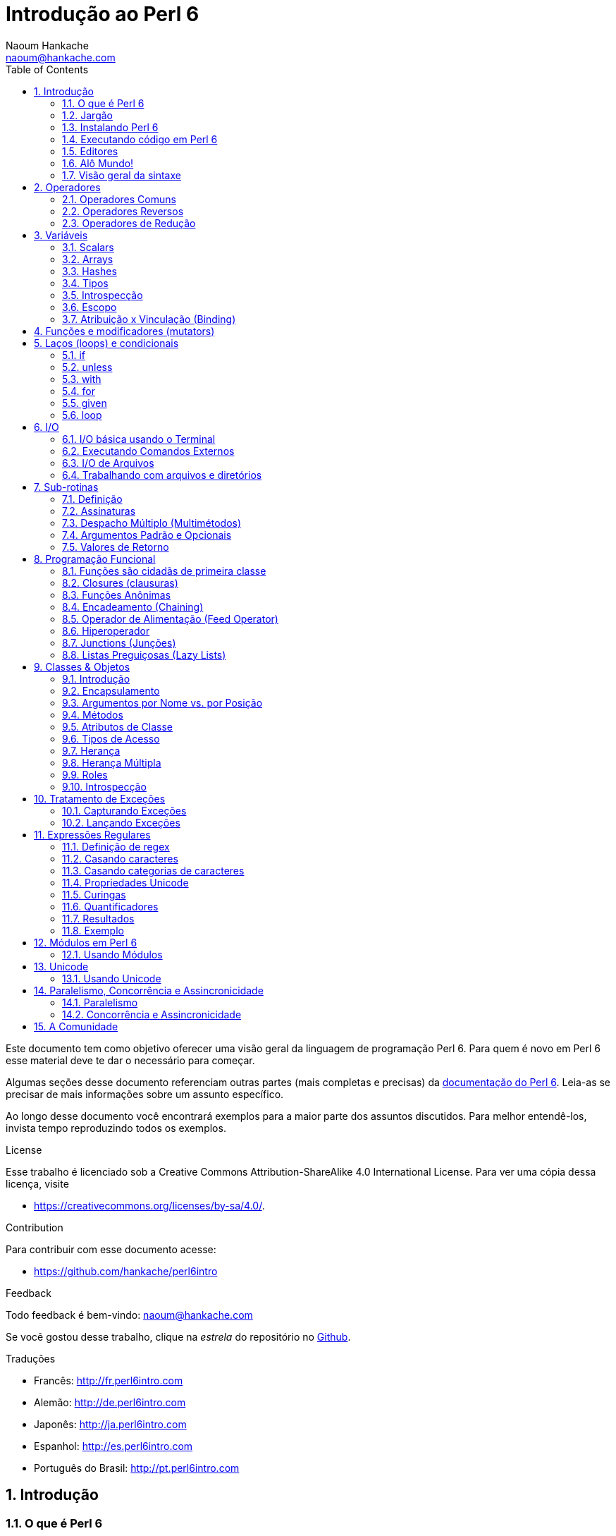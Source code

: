 = Introdução ao Perl 6
:description: Uma introdução geral ao Perl 6
:Author: Naoum Hankache
:keywords: perl6, perl 6, introdução, perl6intro, introdução ao perl 6, tutorial perl 6, perl 6 intro
:Email: naoum@hankache.com
:Revision: 1.0
:icons: font
:source-highlighter: pygments
//:pygments-style: manni
:source-language: perl6
:pygments-linenums-mode: table
:toc: left
:doctype: book
:lang: pt

Este documento tem como objetivo oferecer uma visão geral da linguagem de programação Perl 6.
Para quem é novo em Perl 6 esse material deve te dar o necessário para começar.

Algumas seções desse documento referenciam outras partes (mais completas e precisas) da http://docs.perl6.org[documentação do Perl 6].
Leia-as se precisar de mais informações sobre um assunto específico.

Ao longo desse documento você encontrará exemplos para a maior parte dos assuntos discutidos.
Para melhor entendê-los, invista tempo reproduzindo todos os exemplos.

.License
Esse trabalho é licenciado sob a Creative Commons Attribution-ShareAlike 4.0 International License.
Para ver uma cópia dessa licença, visite

* https://creativecommons.org/licenses/by-sa/4.0/.

.Contribution
Para contribuir com esse documento acesse:

* https://github.com/hankache/perl6intro

.Feedback
Todo feedback é bem-vindo:
naoum@hankache.com

Se você gostou desse trabalho, clique na _estrela_ do repositório no link:https://github.com/hankache/perl6intro[Github].

.Traduções
* Francês: http://fr.perl6intro.com
* Alemão: http://de.perl6intro.com
* Japonês: http://ja.perl6intro.com
* Espanhol: http://es.perl6intro.com
* Português do Brasil: http://pt.perl6intro.com

:sectnums:
== Introdução
=== O que é Perl 6
Perl 6 é uma linguagem de alto nível, uso geral e com tipagem gradual.
Perl 6 é multi paradigma. Ela suporta programação Procedural, Orientada a Objetos e Funcional.

.Lema do Perl 6:
* TMTOWTDI (Pronuncia-se Tim Toady): Existe mais de uma maneira de se fazer as coisas (there is more than one way to do it).
* Coisas fáceis devem continuar fáceis, coisas difíceis deveriam se tornar mais fáceis, e coisas impossíveis deveriam ser só mais difíceis.

=== Jargão
* *Perl 6*: É a especificação da linguagem com uma suite de testes.
Implementações que passem na suite de testes da especificação são consideradas Perl 6.
* *Rakudo*: É um compilador para Perl 6.
* *Rakudobrew*: É um gerenciador de instalações para o Rakudo.
* *Panda*: É um instalador de módulos do Perl 6.
* *Rakudo Star*: É um pacote que inclui Rakudo, Panda, uma coleção de módulos Perl 6, e documentação.

=== Instalando Perl 6
.Linux
. Instale o Rakudobrew: https://github.com/tadzik/rakudobrew

. Instale o Rakudo: Digite o seguinte comando no terminal `rakudobrew build moar`

. Instale o Panda: Digite o seguinte comando no terminal `rakudobrew build panda`

.OSX
Quatro opções estão disponíveis:

* Siga os mesmos passos listados para instalar no Linux
* Instale com o homebrew: `brew install rakudo-star`
* Instale com o MacPorts: `sudo port install rakudo`
* Baixe o instalador (arquivo com extensão .dmg) mais recente em http://rakudo.org/downloads/star/

.Windows
. Baixe a última versão do instalador (arquivo com extensão .msi) em http://rakudo.org/downloads/star/ +
Se o seu sistema for 32 bits, baixe o arquivo x86; se for 64 bits, baixe o arquivo x86_64.
. Após a instalação, certifique-se que `C:\rakudo\bin` está na sua variável PATH

.Docker
. Pegue a imagem oficial do Docker `docker pull rakudo-star`
. Depois execute o container com a imagem `docker run -it rakudo-star`

=== Executando código em Perl 6

Executar código Perl 6 pode ser feito usando a REPL (Read-Eval-Print Loop).
Para isso, abra um terminal, digite `perl6` na janela do terminal
e aperte [Enter]. Isso vai fazer com que um prompt de `>` apareça.
Em seguida, digite uma linha de código e aperte [Enter]. A REPL vai
exibir o valor daquela linha. Você pode então digitar outra linha,
ou digitar `exit` e aperte [Enter] para sair da REPL.

Como alternativa, escreva seu código em um arquivo, salve e execute-o.
É recomendado que programas em Perl 6 sejam gravados em arquivos com
a extensão `.pl6`. Execute o arquivo digitando `perl6 nomedoarquivo.pl6`
na janela do terminal e apertando [Enter]. Ao contrário da REPL, isso
não vai automaticamente imprimir o resultado de cada linha: o código
precisa ter um comando `say` para imprimir coisas.

A REPL é usada principalmente para experimentar algum código específico,
normalmente uma única linha. Para programas com mais de uma linha é
recomendado escrever em um arquivo e executá-lo.

Linhas individuais também podem ser executadas de modo não interativo
na linha de comando digitando `perl6 -e 'seu código aqui'` e apertando
[Enter].

[TIP]
--
O pacote Rakudo Star inclui um editor de linhas que ajuda a obter o máximo da REPL.

Se você instalou apenas o Rakudo em vez do Rakudo Star você provavelmente não
tem os recursos de edição de linhas ativado (como usar as setas para cima e
para baixo para ver o histórico, esquerda e direita para editar a linha, e
auto completar com a tecla TAB).
Considere executar o seguinte comando e estará tudo pronto:

* `panda install Linenoise` deve funcionar em Windows, Linux e OSX

* `panda install Readline` se estiver no Linux e preferir a biblioteca _Readline_
--

=== Editores
Como vamos passar um bom tempo escrevendo e gravando programas Perl 6 em
arquivos, é bom termos um editor de textos decente que reconheça a sintaxe
do Perl 6.

Eu particularmente uso e recomendo o https://atom.io/[Atom]. É um editor de
textos moderno e já vem com reconhecimento de sintaxe em Perl 6.
https://atom.io/packages/language-perl6fe[Perl6-fe] é um reconhecedor de
sintaxe alternativo para o Atom, derivado do pacote original mas com muitas
correções e adições.

Outras pessoas na comunidade também usam http://www.vim.org/[Vim],
https://www.gnu.org/software/emacs/[Emacs] ou http://padre.perlide.org/[Padre].

Versões recentes do Vim já vem com reconhecimento de sintaxe. Emacs e Padre
precisam da instalação de pacotes adicionais.


=== Alô Mundo!
Vamos começar com o ritual `alô mundo`.

[source,perl6]
say 'hello world';

isso também pode ser escrito como:

[source,perl6]
'hello world'.say;

=== Visão geral da sintaxe
Perl 6 tem *forma livre*: Você tem liberdade (na maioria dos casos) para usar
qualquer quantidade de espaços em branco.

*Declarações* são normalmente uma linha lógica de código, e terminam com
um ponto-e-vírgula:
`say "Hello" if True;`

*Expressões* são um tipo especial de declaração que retorna um valor:
`1+2` retorna `3`

Expressões são feitas por *Termos* e *Operadores*.

*Termos* são:

* *Variáveis*: Um valor que pode ser manipulado e modificado.

* *Literais*: Um valor constante como um número ou string (sequência de caracteres).

*Operadores* são classificados em tipos:

|===

| *Tipo* | *Explicação* | *Exemplo*

| Prefixo (Prefix) | Antes do termo. | `++1`

| Infixo (Infix) | Entre termos | `1+2`

| Sufixo (Postfix) | Após o termo | `1++`

| Circunfixos (Circumfix) | Em torno do termo | `(1)`

| Pós circunfixos (Postcircumfix) | Após um termo, em torno de outro | `Array[1]`

|===

==== Identificadores
Identificadores são os nomes dados aos termos quando você os define.

.Regras:
* Precisam começar com um caractere do alfabeto ou um underscore (sublinhado).

* Precisam conter dígitos (exceto o primeiro caractere).

* Podem conter hífens ou apóstrofes (exceto os primeiros e últimos caracteres),
contanto que haja um caractere alfabético à direita de cada hífen ou apóstrofe.

|===

| *Válido* | *Inválido*

| `var1` | `1var`

| `var-um` | `var-1`

| `var'um` | `var'1`

| `var1_` | `var1'`

| `_var` | `-var`

|===

.Convenções para nomes:
* Camel case: `variableNo1`

* Kebab case: `variable-no1`

* Snake case: `variable_no1`

Você está livre para nomear seus identificadores como quiser, mas é uma boa
prática adotar uma convenção de forma consistente.

Usar nomes significativos vai facilitar a sua vida (e a de outros) programando.

* `var1 = var2 * var3` é sintaticamente correto mas o propósito não é claro.
* `salario-mensal = taxa-diaria * dias-uteis` seria uma forma melhor de
nomear suas variáveis.

==== Comentários
Um comentário é um pedaço de texto ignorado pelo compilador e usado como
uma nota.

Comentários são divididos em 3 tipos:

* Linha única:
+
[source,perl6]
# Isso é uma linha de comentário

* Embutido:
+
[source,perl6]
say #`(Isso é um comentário embutido) "Alô Mundo."

* Multi linhas:
+
[source,perl6]
-----------------------------
=begin comment
Esse é um comentário de várias linhas.
Comentário 1
Comentário 2
=end comment
-----------------------------

==== Aspas (Quotes)
Strings precisam ser delimitadas por aspas duplas ou aspas simples.

Sempre use aspas duplas:

* se sua string contém uma apóstrofe (aspas simples).

* se sua string contém uma variável que precisa ser interpolada.

[source,perl6]
-----------------------------------
say 'Alô Mundo';   # Alô Mundo
say "Alô Mundo";   # Alô Mundo
say "Gota d'água"; # Gota d'água
my $name = 'Maria Silva';
say 'Alô $name';   # Alô $name
say "Alô $name";   # Alô Maria Silva
-----------------------------------

== Operadores

=== Operadores Comuns
A tabela abaixo lista os operadores mais usados.
[cols="^.^5m,^.^5m,.^20,.^20m,.^20m", options="header"]
|===

| Operador | Tipo | Descrição | Exemplo | Resultado

| + | Infix | Adição | 1 + 2 | 3

| - | Infix | Subtração | 3 - 1 | 2

| * | Infix | Multiplicação | 3 * 2 | 6

| ** | Infix | Potência | 3 ** 2 | 9

| / | Infix | Divisão | 3 / 2 | 1.5

| div | Infix | Divisão inteira (arredonda para baixo) | 3 div 2 | 1

| % | Infix | Módulo | 7 % 4 | 3

.2+| %% .2+| Infix .2+| Divisibilidade | 6 %% 4 | False

<| 6 %% 3 <| True

| gcd | Infix | Máximo denominador comum (mdc) | 6 gcd 9 | 3

| lcm | Infix | Menor múltiplo comum (mmc) | 6 lcm 9 | 18

| == | Infix | Igualdade numérica | 9 == 7  | False

| != | Infix | Diferente numérico | 9 != 7  | True

| < | Infix | Menor que | 9 < 7  | False

| > | Infix | Maior que | 9 > 7  | True

| \<= | Infix | Menor ou igual a | 7 \<= 7  | True

| >= | Infix | Maior ou igual a | 9 >= 7  | True

| eq | Infix | Igualdade de string | "João" eq "João"  | True

| ne | Infix | Diferença de string | "João" ne "Joana"  | True

| = | Infix | Atribuição | my $var = 7  | Atribui o valor `7` à variável `$var`

.2+| ~ .2+| Infix .2+| Concatenação de strings | 9 ~ 7 | 97

<m| "Oi " ~ "pessoal"  <| Oi pessoal

.2+| x .2+| Infix .2+| Replicação de strings | 13 x 3  | 131313

<| "Olá " x 3  <| Olá Olá Olá

.5+| ~~ .5+| Infix .5+| Smart match (equivalência inteligente) | 2 ~~ 2  | True

<| 2 ~~ Int <| True

<| "Perl 6" ~~ "Perl 6" <| True

<| "Perl 6" ~~ Str <| True

<| "iluminação" ~~ /ilumina/ <| ｢ilumina｣

.2+| ++ | Prefix | Incremento | my $var = 2; ++$var;  | Incrementa em 1 o valor da variável e retorna o resultado (no caso, `3`)

<m| Postfix <d| Incremento <m| my $var = 2; $var++;  <| Retorna a variável (no caso, `2`) e só então incrementa seu valor

.2+|\--| Prefix | Decremento | my $var = 2; --$var;  | Decrementa em 1 o valor da variável e retorna o resultado (no caso, `1`)

<m| Postfix <d| Decremento <m| my $var = 2; $var--;  <| Retorna a variável (no caso, `2`) e só então decrementa seu valor

.3+| + .3+| Prefix .3+| Força o operando para um valor numérico | +"3"  | 3

<| +True <| 1

<| +False <| 0

.3+| - .3+| Prefix .3+| Força o operando para um valor numérico e retorna sua negação | -"3"  | -3

<| -True <| -1

<| -False <| 0

.6+| ? .6+| Prefix .6+| Força o operando para um valor booleano | ?0 | False

<| ?9.8 <| True

<| ?"Hello" <| True

<| ?"" <| False

<| my $var; ?$var; <| False

<| my $var = 7; ?$var; <| True

| ! | Prefix | Força o operando para um valor booleano e retorna sua negação | !4 | False

| .. | Infix | Construtor de Sequências |  0..5  | Cria uma série de 0 a 5

| ..^ | Infix | Construtor de Sequências |  0..^5  | Cria uma série de 0 a 4

| ^.. | Infix | Construtor de Sequências |  0^..5  | Cria uma série de 1 a 5

| \^..^ | Infix | Construtor de Sequências |  0\^..^5  | Cria uma série de 1 a 4

| ^ | Prefix | Construtor de Sequências |  ^5  | Same as 0..^5 Cria uma série de 0 a 4

| ... | Infix | Construtor de Listas Preguiçosas (Lazy Lists) |  0...9999  | Retorna os elementos só quando pedido

.2+| {vbar} .2+| Prefix .2+| Achatamento (Flattening) | {vbar}(0..5)  | (0 1 2 3 4 5)

<| {vbar}(0\^..^5)  <| (1 2 3 4)

|===

=== Operadores Reversos

Adicionar um `R` antes de qualquer operador tem o efeito de inverter seus operandos.

[cols=".^m,.^m,.^m,.^m", options="header"]
|===
| Operação Normal | Resultado | Operador Reverso | Resultado

| 2 / 3 | 0.666667 | 2 R/ 3 | 1.5

| 2 - 1 | 1 | 2 R- 1 | -1

|===

=== Operadores de Redução

Operadores de redução trabalham com listas de valores.
Eles são formados colocando o operador entre colchetes `[]`

[cols=".^m,.^m,.^m,.^m", options="header"]
|===
| Operação Normal | Resultado | Operador de Redução | Resultado

| 1 + 2 + 3 + 4 + 5 | 15 | [+] 1,2,3,4,5 | 15

| 1 * 2 * 3 * 4 * 5 | 120 | [*] 1,2,3,4,5 | 120

|===

NOTE: Para a lista completa de operadores, incluindo sua precedência, visite https://docs.perl6.org/language/operators

== Variáveis
Variáveis em Perl 6 são classificadas em 3 categorias: Scalars (escalares), Arrays e Hashes.

Um *sigil* (símbolo) é um caractere usado como prefixo para categorizar variáveis.

* `$` é usado para scalars
* `@` é usado para arrays
* `%` é usado para hashes

=== Scalars
Um scalar guarda um valor ou uma referência.

[source,perl6]
----
#String
my $nome = 'Maria Silva';
say $nome;

#Número
my $idade = 99;
say $idade;
----

Um grupo específico de operações pode ser realizada em um scalar, dependendo
do valor que ele armazena.

[source,perl6]
.String
----
my $nome = 'Maria Silva';
say $nome.uc;
say $nome.chars;
say $nome.flip;
----

----
MARIA SILVA
11
avliS airaM
----

NOTE: Para a lista completa de métodos aplicáveis a Strings, veja https://docs.perl6.org/type/Str

[source,perl6]
.Inteiros
----
my $idade = 17;
say $idade.is-prime;
----

----
True
----

NOTE: Para a lista completa de métodos aplicáveis a Inteiros, visite https://docs.perl6.org/type/Int

[source,perl6]
.Números Racionais
----
my $idade = 2.3;
say $idade.numerator;
say $idade.denominator;
say $idade.nude;
----

----
23
10
(23 10)
----

NOTE: Para a lista completa de métodos aplicáveis a Números Racionais, visite http://doc.perl6.org/type/Rat

=== Arrays
Arrays são listas contendo vários valores.

[source,perl6]
----
my @animais = 'camelo','lhama','coruja';
say @animais;
----

Muitas operações podem ser feitas em arrays como mostrado no exemplo abaixo:

TIP: O til `~` é usado para concatenar strings.

[source,perl6]
.`Script`
----
my @animais = 'camelo','vicunha','lhama';
say "O zoológico contém " ~ @animals.elems ~ " animais";
say "Os animais são: " ~ @animais;
say "Vou adotar uma coruja para o zoo";
@animais.push("coruja");
say "Agora o zoo tem: " ~ @animals;
say "O primeiro animal adotado foi o " ~ @animais[0];
@animais.pop;
say "Infelizmente a coruja fugiu e ficamos com: " ~ @animais;
say "Vamos fechar o zoológico e manter apenas um animal";
say "Vamos soltar: " ~ @animais.splice(1,2) ~ " e ficar com o " ~ @animais;
----

.`Saída`
----
O zoológico contém 3 animais
Os animais são: camelo vicunha lhama
Vou adotar uma coruja para o zoo
Agora o zoo tem: camelo vicunha lhama coruja
O primeiro animal adotado foi o camelo
Infelizmente a coruja fugiu e ficamos com: camelo vicunha lhama
Vamos fechar o zoológico e manter apenas um animal
Vamos soltar: vicunha lhama e ficar com o camelo
----

.Explicação
`.elems` retorna o número de elementos em um array. +
`.push()` adiciona um elemento no final do array. +
Podemos acessar um elemento específico do array especificando sua posição, como `@animals[0]`. +
`.pop` remove o último elemento do array. +
`.splice(a,b)` remove os `b` elementos que estão a partir da posição `a`.

==== Arrays de tamanho fixo
Um array básico é declarado assim:
[source,perl6]
my @array;

O array básico pode ter qualquer tamanho e por isso é chamado de auto-extensível. +
Esses arrays aceitam qualquer quantidade de elementos sem restrição.

Por outro lado, também podemos criar arrays de tamanho fixo. +
Esses arrays não podem ser acessados em posições acima do seu tamanho predefinido.

Para declarar um array com tamanho fixo, especifique o número máximo de elementos entre chaves imediatamente após o nome:
[source,perl6]
my @array[3];

Esse array será capaz de armazenar no máximo 3 valores, com índice de 0 a 2.

[source,perl6]
----
my @array[3];
@array[0] = "primeiro valor";
@array[1] = "segundo valor";
@array[2] = "terceiro valor";
----

Você não conseguirá adicionar um quarto valor nesse array:
[source,perl6]
----
my @array[3];
@array[0] = "primeiro valor";
@array[1] = "segundo valor";
@array[2] = "terceiro valor";
@array[3] = "quarto valor";
----

----
Index 3 for dimension 1 out of range (must be 0..2)
----

==== Arrays multidimensionais
Os arrays que vimos até agora são unidimensionais. +
Felizmente, podemos definir arrays multidimensionais em Perl 6.

[source,perl6]
my @tbl[3;2];

Esse array é bidimensional.
A primeira dimensão pode ter até 3 valores e a segunda dimensão até 2 valores.

Pense nele como uma matriz 3x2

[source,perl6]
----
my @tbl[3;2];
@tbl[0;0] = 1;
@tbl[0;1] = "x";
@tbl[1;0] = 2;
@tbl[1;1] = "y";
@tbl[2;0] = 3;
@tbl[2;1] = "z";
say @tbl
----

----
[[1 x] [2 y] [3 z]]
----

.Representação visual do array:
----
[1 x]
[2 y]
[3 z]
----

NOTE: Para uma referência completa sobre Arrays, veja https://docs.perl6.org/type/Array

=== Hashes
[source,perl6]
.Um Hash é um conjunto de pares de Chave/Valor.
----
my %capitais = ('Inglaterra','Londres','Alemanha','Berlim');
say %capitais;
----

[source,perl6]
.Outra forma sucinta de popular um hash:
----
my %capitais = (Inglaterra => 'Londres', Alemanha => 'Berlim');
say %capitais;
----

Alguns métodos que podem ser chamados em hashes são:
[source,perl6]
.`Script`
----
my %capitais = (Inglaterra => 'Londres', Alemanha => 'Berlim');
%capitais.push: (França => 'Paris');
say %capitais.kv;
say %capitais.keys;
say %capitais.values;
say "A capital da França é: " ~ %capitais<França>;
----

.`Saída`
----
(França Paris Alemanha Berlim Inglaterra Londres)
(França Alemanha Inglaterra)
(Paris Berlim Londres)
A capital da França é: Paris
----

.Explicação
`.push: (chave => 'Valor')` adiciona um novo par chave/valor. +
`.kv` retorna uma lista contendo todas as chaves e valores. +
`.keys` retorna uma lista contendo todas as chaves. +
`.values` retorna uma lista contendo todos os valores. +
Podemos acessar um valor específico no hash especificando sua chave `%hash<chave>`

NOTE: Para uma referência completa sobre Hashes, veja https://docs.perl6.org/type/Hash

=== Tipos
Nos exemplos anteriores, nós não especificamos o tipo dos valores que as variáveis devem conter.

TIP: `.WHAT` retorna o tipo do valor contido em uma variável.

[source,perl6]
----
my $var = 'Texto';
say $var;
say $var.WHAT;

$var = 123;
say $var;
say $var.WHAT;
----

Como você pode ver no exemplo acima, o tipo do valor em `$var` foi primeiro (Str) e depois (Int).

Esse estilo de programação é chamado tipagem dinâmica. Dinâmico no sentido de que as variáveis podem conter valores de qualquer tipo.

Agora tente executar o seguinte exemplo: +
Note o `Int` antes do nome da variável.

[source,perl6]
----
my Int $var = 'Texto';
say $var;
say $var.WHAT;
----

Ele vai falhar e retornar a mensagem de erro: `Type check failed in assignment to $var; expected Int but got Str` (Verificação de tipo falhou em atribuição a $var; esperava Int mas recebeu Str)

O que aconteceu foi que especificamos que aquela variável deve ser do tipo (Int).
Quando tentamos atribuír uma (Str) nela, a operação falhou.

Esse estilo de programação é chamado tipagem estática. Estática no sentido de que o tipo das variáveis é definido antes das atribuições e não pode mudar.

Perl 6 é classificado como uma linguagem com *tipagem gradual*; ela permite tanto tipagem *estática* quanto *dinâmica*.

.Arrays e hashes também podem ser tipados estaticamente:
[source,perl6]
----
my Int @array = 1,2,3;
say @array;
say @array.WHAT;

my Str @multilingual = "Alô","Hello","Salut","Hallo","您好","안녕하세요","こんにちは";
say @multilingual;
say @multilingual.WHAT;

my Str %capitais = (Inglaterra => 'Londres', Alemanha => 'Berlim');
say %capitais;
say %capitais.WHAT;

my Int %código-geográfico = (Inglaterra => 44, Alemanha => 49);
say %código-geográfico;
say %código-geográfico.WHAT;
----

.A seguir uma lista dos tipos mais comuns:
Você provavelmente nunca usará os dois primeiros, mas eles foram listados para fins informacionais.

[cols="^.^1m,.^3m,.^2m,.^1m, options="header"]
|===

| *Tipo* | *Descrição* | *Exemplo* | *Resultado*

| Mu | A raiz da hierarquia de tipos em Perl 6 | |

| Any | classe base padrão para novas classes e para a maioria das classes predefinidas | |

| Cool | Valor que pode ser tratado como string ou número intercaladamente | my Cool $var = 31; say $var.flip; say $var * 2; | 13 62

| Str | String de caracteres | my Str $var = "NEON"; say $var.flip; | NOEN

| Int | Inteiro (precisão arbitrária) | 7 + 7 | 14

| Rat | Número racional (precisão limitada) | 0.1 + 0.2 | 0.3

| Bool | Booleano | !True | False

|===

=== Introspecção

Introspec'ão é o processo de obter informações sobre as propriedades de um objeto, como seu tipo. +
Em um dos exemplos acima usamos `.WHAT` para retornar o tipo de uma variável.

[source,perl6]
----
my Int $var;
say $var.WHAT;    # (Int)
my $var2;
say $var2.WHAT;   # (Any)
$var2 = 1;
say $var2.WHAT;   # (Int)
$var2 = "Alô";
say $var2.WHAT;   # (Str)
$var2 = True;
say $var2.WHAT;   # (Bool)
$var2 = Nil;
say $var2.WHAT;   # (Any)
----

O tipo de uma variável armazenando determinado valor é correlacionado ao valor em si. +
O tipo de uma variável vazia fortemente declarada é o tipo com que foi declarada. +
O tipo de uma variável vazia que não foi fortemente declarada é `(Any)` +
Para limpar o valor de uma variável, atribua `Nil` a ela.

=== Escopo
Antes de usar uma variável pela primeira vez, ela precisa ser declarada.

Há muitas formas de se declarar variáveis em Perl 6, e `my` é a que utilizamos até agora em todos os exemplos acima.

[source,perl6]
my $var=1;

O declarador `my` dá à variável um escopo *léxico*.
Em outras palavras, a variável só será acessível no mesmo bloco em que foi declarada.

Um bloco em Perl 6 é delimitado por `{ }`.
Se nenhum bloco é encontrado, a variável estará disponível em qualquer parte do programa Perl 6.

[source,perl6]
----
{
  my Str $var = 'Texto';
  say $var; # está acessível
}
say $var; # não está acessível, retorna erro
----

Como uma variável só pode ser acessada no bloco em que é definida, outra variável com o mesmo nome pode ser definida em outro bloco.

[source,perl6]
----
{
  my Str $var = 'Texto';
  say $var;
}
my Int $var = 123;
say $var;
----

=== Atribuição x Vinculação (Binding)
Vimos nos exemplos anteriores como *atribuir* valores a variáveis. +
*Atribuições* são feitas usando o operador `=`.
[source,perl6]
----
my Int $var = 123;
say $var;
----

Podemos mudar o valor atribuido a uma variável:

[source,perl6]
.Atribuição
----
my Int $var = 123;
say $var;
$var = 999;
say $var;
----

.`Saída`
----
123
999
----

Por outro lado, não podemos mudar valores *vinculados* a uma variável. +
*Vinculação* (ou "Binding") é feito usando o operador `:=`.

[source,perl6]
.Binding
----
my Int $var := 123;
say $var;
$var = 999;
say $var;
----

.`Saída`
----
123
Cannot assign to an immutable value
----

[source,perl6]
.Variáveis também podem ser vinculadas a outras variáveis:
----
my $a;
my $b;
$b := $a;
$a = 7;
say $b;
$b = 8;
say $a;
----

.`Saída`
----
7
8
----

Vinculação de variáveis, como você já percebeu, é bidirecional. +
`$a := $b` e `$b := $a` têm o mesmo afeito.

NOTE: Para mais informações sobre variáveis, veja https://docs.perl6.org/language/variables

== Funções e modificadores (mutators)

É importante diferenciar funções de modificadores. +
Funções não mudam o estado inicial do objeto onde foram chamadas. +
Já modificadores mudam o estado de um objeto ao serem invocados.

[source,perl6,linenums]
.`Script`
----
my @números = [7,2,4,9,11,3];

@números.push(99);
say @números;      #1

say @números.sort; #2
say @números;      #3

@números.=sort;
say @números;      #4
----

.`Saída`
----
[7 2 4 9 11 3 99] #1
(2 3 4 7 9 11 99) #2
[7 2 4 9 11 3 99] #3
[2 3 4 7 9 11 99] #4
----

.Explicação
`.push` é um mutator, ele modifica o estado do array (#1)

`.sort` é uma função, ela retorna uma lista ordenada mas não modifica o estado do array inicial:

* (#2) mostra que retornou um array ordenado.

* (#3) mostra que o array inicial não foi modificado.

Para forçar uma função a agir como um modificador, usamos `.=` em vez de `.` (#4) (Linha 9 do script)

== Laços (loops) e condicionais
Perl 6 possui uma série de construções para loops e condicionais.

=== if
O código é executado somente se a condição foi atingida, ou em outras palavras se a expressão retornar `True` (verdadeiro).

[source,perl6]
----
my $idade = 19;

if $idade > 18 {
  say 'Bem-vinda'
}
----

Em Perl 6 podemos inverter o código e a condição. +
Mesmo se o código e a condição estiverem invertidos, a condição é sempre avaliada antes.

[source,perl6]
----
my $idade = 19;

say 'Bem-vinda' if $idade > 18;
----

Se a condição não foi atingida, podemos especificar blocos com alternativas usando:

* `else`
* `elsif`

[source,perl6]
----
# experimente executar o mesmo código para diferentes valores da variável
my $número-de-assentos = 9;

if $número-de-assentos <= 5 {
  say 'Sou um sedã'
} elsif $número-de-assentos <= 7 {
  say 'Sou um carro de 7 lugares'
} else {
  say 'Sou uma van'
}
----

=== unless
A negação de um if pode ser escrita usando `unless`.

O código a seguir:

[source,perl6]
----
my $sapatos-limpos = False;

if not $sapatos-limpos {
  say 'Limpe seus sapatos'
}
----
pode ser escrito como:

[source,perl6]
----
my $sapatos-limpos = False;

unless $sapatos-limpos {
  say 'Limpe seus sapatos'
}
----

Negação em Perl 6 é feita usando `!` ou `not`.

`unless (condição)` é usado em vez de `if not (condição)`.

`unless` não pode ter bloco de `else`.

=== with

`with` funciona como um `if`, mas verifica se a variável está definida.

[source,perl6]
----
my Int $var=1;

with $var {
  say 'Alô'
}
----

Se você executar o código acima sem atribuir um valor para a variável, o bloco não será executado.
[source,perl6]
----
my Int $var;

with $var {
  say 'Alô'
}
----

`without` é a versão negada de `with`. É como a relação do `if` com o `unless`.

Se a primeira condição de um `with` não for atingida, uma alternativa pode ser especificada usando `orwith`. +
`with` e `orwith` podem ser comparadas a `if` e `elsif`.

=== for

O laço `for` itera sobre vários valores.

[source,perl6]
----
my @array = [1,2,3];

for @array -> $item {
  say $item * 100
}
----

Note que criamos uma variável de iteração `$item` para realizar a operação `*100` em cada item do array.

=== given

`given` é o equivalente em Perl 6 da função "switch" de outras linguagens.

[source,perl6]
----
my $var = 42;

given $var {
    when 0..50 { say 'Menor ou igual a 50'}
    when Int { say "é um Int" }
    when 42  { say 42 }
    default  { say "oi?" }
}
----

Ao casar com uma condição, ele para de testar as outras condições.

Como alternativa, usar `proceed` vai instruir o Perl 6 a continuar tentando casar com outras condições mesmo após a execução da condição atual.
[source,perl6]
----
my $var = 42;

given $var {
    when 0..50 { say 'Menor ou igual a 50';proceed}
    when Int { say "é um Int";proceed}
    when 42  { say 42 }
    default  { say "huh?" }
}
----

=== loop

`loop` é uma outra forma de fazer um laço do tipo `for`.

De fato, `loop` é como o `for` é escrito em linguagens da família do C.

Perl 6 pertence à família de linguagens como C.

[source,perl6]
----
loop (my $i = 0; $i < 5; $i++) {
  say "O valor atual é $i"
}
----

NOTE: Para mais informações sobre laços e condicionais, veja https://docs.perl6.org/language/control

== I/O
Em Perl 6, as duas interfaces mais comuns para _Entrada/Saída_ (_Input/Output_ ou simplesmente I/O) são o _Terminal_ e _Arquivos_.

=== I/O básica usando o Terminal

==== say
`say` escreve na saída padrão, adicionando uma quebra de linha no final. Em outras palavras, a saída do código:

[source,perl6]
----
say 'Olá Senhora.';
say 'Olá Senhor.';
----
será escrita em 2 linhas separadas.

==== print
`print` por outro lado é como o `say` mas não adiciona a quebra de linha.

Experimente trocar `say` por `print` no programa acima e compare os dois resultados.

==== get
`get` é usado para capturar a entrada do terminal.

[source,perl6]
----
my $nome;

say "Oi, qual o seu nome?";
$name = get;

say "Prezado(a) $name bem-vindo(a) ao Perl 6";
----

Quando o código acima for executado, o terminal vai ficar esperando para que você coloque seu nome e aperte a tecla [Enter].
Depois disso, ele vai te cumprimentar.

==== prompt
`prompt` é uma combinação de `print` e `get`.

O exemplo acima pode ser escrito assim:

[source,perl6]
----
my $name = prompt "Oi, qual o seu nome? ";

say "Prezado(a) $name bem-vindo(a) ao Perl 6";
----

=== Executando Comandos Externos
Duas sub-rotinas podem ser usadas para executar comandos externos:

* `run` Executa um comando externo sem envolver a shell

* `shell` Executa o comando pela shell do sistema. Depende, portanto, da plataforma e da shell utilizada.
Todos os metacaracteres da shell serão interpretados pela própria shell, incluindo pipes, redirecionamentos, substituições de variáveis de ambiente e assim por diante.

[source,perl6]
.Execute isso se estiver usando Linux ou OSX
----
my $name = 'Neo';
run 'echo', "olá $name";
shell "ls";
----

[source,perl6]
.Execute isso se estiver no Windows
----
shell "dir";
----
`echo` e `ls` são palavras chave comuns de shell em Linux. +
`echo` exibe texto no terminal (equivalente ao `print` no Perl 6) +
`ls` lista todos os arquivos e diretórios no diretório atual

`dir` é o equivalente a `ls` no Windows.


=== I/O de Arquivos
==== slurp
`slurp` é usado para ler dados de arquivos.

Crie um arquivo de texto com o seguinte conteúdo:

.resultados.txt
----
João 9
José 7
Joana 8
Maria 7
----
[source,perl6]
----
my $data = slurp "resultados.txt";
say $data;
----

==== spurt
`spurt` é usado para escrever dados em arquivos.

[source,perl6]
----
my $novos-dados = "Novos resultados:
Paulo 10
Paulinho 9
Paulão 11";

spurt "novosresultados.txt", $novos-dados;
----

Após executar o código acima, um arquivo chamado _novosresultados.txt_ será criado. Ele vai conter os novos resultados.

=== Trabalhando com arquivos e diretórios
Perl 6 pode listar o conteúdo de um diretório sem precisar executar comandos da shell (usando `ls`) como visto em um exemplo anterior.

[source,perl6]
----
say dir;              # Lista arquivos e diretórios no diretório atual
say dir "/Documents"; # Lista arquivos e diretórios no diretório especificado
----

Você também pode criar e apagar diretórios.

[source,perl6]
----
mkdir "novapasta";
rmdir "novapasta";
----

`mkdir` cria um novo diretório. +
`rmdir` remove um diretório vazio. Retorna erro se não estiver vazio.

Você também pode verificar se um determinado caminho existe, se é um arquivo ou um diretório:

No diretório onde você vai executar o script abaixo, crie um diretório vazio `pasta123` e um arquivo vazio `script123.pl6`

[source,perl6]
----
say "script123.pl6".IO.e;
say "folder123".IO.e;

say "script123.pl6".IO.d;
say "folder123".IO.d;

say "script123.pl6".IO.f;
say "folder123".IO.f;
----

`IO.e` verifica se o diretório/arquivo existe. +
`IO.f` verifica se o caminho é um arquivo. +
`IO.d` verifica se o caminho é um diretório.

WARNING: Usuários de Windows podem usar `/` ou `\\` para definir diretórios. +
`C:\\rakudo\\bin` +
`C:/rakudo/bin` +

NOTE: Para mais informação sobre I/O, veja https://docs.perl6.org/type/IO

== Sub-rotinas
=== Definição
*Sub-rotinas* (também chamadas de *subs* ou *funções*) são formas de agrupar um conjunto de funcionalidades. +

A definição de uma sub-rotina começa com a palavra-chave `sub`. Após sua definição, elas podem ser chamadas pelo nome. +
Veja o exemplo abaixo:

[source,perl6]
----
sub saudação-alienígena {
  say "Olá, terráqueos";
}

saudação-alienígena;
----

O exemplo anterior mostra uma sub-rotina que não recebe nenhum dado de entrada.

=== Assinaturas
Muitas sub-rotinas pedem alguma entrada para funcionar. Essa entrada é fornecida via *argumentos*.
O número e tipo de argumentos que essa sub-rotina aceita é chamada de *assinatura* da sub-rotina.

A sub-rotina abaixo aceita uma string como argumento.

[source,perl6]
----
sub diga-oi (Str $nome) {
    say "Oi " ~ $nome ~ "!!!!"
}
diga-oi "Paulo";
diga-oi "Paula";
----

=== Despacho Múltiplo (Multimétodos)
É possível definir várias sub-rotinas com o mesmo nome mas com assinaturas diferentes.
Quando a sub-rotina é chamada, o ambiente de execução vai decidir qual versão usar dependendo do número e do tipo dos argumentos fornecidos.
Esse tipo de subrotina é definido exatamente como uma sub normal, apenas trocando a palavra `sub` por `multi`.

[source,perl6]
----
multi cumprimento($nome) {
    say "Bom dia $nome";
}
multi cumprimento($nome, $título) {
    say "Bom dia $título $nome";
}

cumprimento "João";
cumprimento "Laura","Sra.";
----

=== Argumentos Padrão e Opcionais
Se uma sub-rotina é definida para aceitar um argumento, e fazemos a chamada sem fornecer o argumento, ela falha.

Como alternativa, o Perl 6 nos dá a possibilidade de definir sub-rotinas com:

* Argumentos opcionais
* Argumentos padrão

Argumentos opcionais são definidos colocando `?` no final do nome do argumento.

[source,perl6]
----
sub diga-oi($nome?) {
  with $nome { say "Oi " ~ $nome }
  else { say "Oi humano" }
}
diga-oi;
diga-oi("Laura");
----

Se o usuário não fornece o argumento, ele pode ser definido com um valor padrão específico. +
Isso é feito atribuindo um valor ao argumento durante a definição da sub-rotina.

[source,perl6]
----
sub diga-oi($nome="Miguel") {
  say "Oi " ~ $nome;
}
diga-oi;
diga-oi("Laura");
----

=== Valores de Retorno
Todas as sub-rotinas que vimos até agora *fazem alguma coisa*, elas exibem algum texto no terminal.

Embora isso seja perfeitamente normal, às vezes queremos que a sub-rotina *retorne* um valor que possamos usar mais tarde no fluxo do nosso programa.

Em circunstâncias normais, a última linha de código de uma sub-rotina é considerada seu valor de retorno.

[source,perl6]
.Retorno implícito
----
sub ao-quadrado ($x) {
  $x ** 2;
}
say "7 ao quadrado é " ~ ao-quadrado(7);
----

A medida que nosso código vai ficando maior, pode ser uma boa ideia especificar _explicitamente_ o que queremos retornar.
Isso pode ser feito usando a palavra-chave `return`.

[source,perl6]
.Retorno explícito
----
sub ao-quadrado ($x) {
  return $x ** 2;
}
say "7 ao quadrao é " ~ ao-quadrado(7);
----

==== Restringindo valores de retorno
Em um dos nossos exemplos anteriores, vimos como podemos aceitar somente argumentos de determinados tipos.
O mesmo pode ser feito com valores de retorno.

Para restringir o valor de retorno para um tipo específico, podemos usar tanto o atributo `returns` ou a notação de seta `-\->` na assinatura.

[source,perl6]
.Usando o atributo returns
----
sub ao-quadrado ($x) returns Int {
  return $x ** 2;
}
say "1.2 ao quadrado é " ~ ao-quadrado(1.2);
----

[source,perl6]
.Usando a seta
----
sub ao-quadrado ($x --> Int) {
  return $x ** 2;
}
say "1.2 ao quadrado é " ~ ao-quadrado(1.2);
----
Se o valor retornado não casar com o tipo especificado, um erro será lançado.

----
Type check failed for return value; expected Int but got Rat (1.44)
----

[TIP]
====
Restrições de tipo podem não só controlar o tipo dos valores de retorno, como também se o valor está definido ou não.

Nos exemplos anteriores, especificamos que o valor de retorno deve ser `Int`, independente de ser um valor definido ou não.
Em vez disso, poderíamos ter especificado que o `Int` retornado precisa ser definido ou indefinido usando as seguintes assinaturas: +
`--> Int:D` e `--> Int:U`

Dito isso, é considerada boa prática usar esse tipo de restrição. +
Abaixo segue a versão modificada dos exemplos anteriores usando `:D` para forçar o `Int` retornado a estar definido.

[source,perl6]
----
sub ao-quadrado ($x --> Int:D) {
  return $x ** 2;
}
say "1.2 ao quadrado é " ~ ao-quadrado(1.2);
----
====

NOTE: Para mais informações sobre sub-rotinas e funções, veja http://doc.perl6.org/language/functions

== Programação Funcional
Nesse capítulo vamos olhar para algumas das funcionalidades que facilitam Programação Funcional.

=== Funções são cidadãs de primeira classe
Funções e sub-rotinas são cidadãs de primeira classe:

* Elas podem ser passadas como argumento

* Elas podem ser retornadas por outra função

* Elas podem ser atribuídas a uma variável

Um bom exemplo para demonstrar esse conceito é a função `map`. +
`map` é uma *função de ordem superior* (higher-order function), que recebe outra função como argumento.

[source,perl6]
.Script
----
my @array = <1 2 3 4 5>;
sub ao-quadrado($x) {
  $x ** 2
}
say map(&ao-quadrado,@array);
----

.Saída
----
(1 4 9 16 25)
----

.Explicação
Definimos a sub-rotina chamada `ao-quadrado`, que vai elevar a 2 qualquer número fornecido como argumento. +
Depois, usamos `map` uma função de ordem superior, e passamos dois argumentos, uma sub-rotina e um array. +
O resultado é uma lista com todos os elementos do array elevados ao quadrado.

Note que ao passar uma sub-rotina como argumento, precisamos prefixar seu nome com `&`.

=== Closures (clausuras)
Todos os objetos no Perl 6 são closures, o que significa que eles podem referenciar variáveis léxicas de escopos externos.

=== Funções Anônimas
Uma *função anônima* também é chamada de uma *lambda*. +
Uma função anônima não está associada a um identificador (ela não tem nome).

Vamos reescrever o exemplo do `map` usando uma função anônima

[source,perl6]
----
my @array = <1 2 3 4 5>;
say map(-> $x {$x ** 2},@array);
----

Note que em vez de declarar a sub-rotina e passá-la como argumento ao `map`, nós a definimos diretamente dentro do `map`. +
A sub-rotina anônima `\-> $x {$x ** 2}` não possui handle e não pode ser chamada.

No linguajar Perl 6 chamamos essa notação de *pointy block* (bloco pontiagudo)

[source,perl6]
.Um pointy block também pode ser usado para atribuir funções à variáveis:
----
my $ao-quadrado = -> $x {
  $x ** 2
}
say $ao-quadrado(9);
----

=== Encadeamento (Chaining)
Em Perl 6, métodos podem ser encadeados, você não precisa mais passar o resultado de um método para outro como argumento.

Vamos imaginar que você recebey um array de valores.
Pediram para que você retorne os valores únicos desse array, ordenados do maior para o menor.

Você pode tentar resolver esse problema escrevendo algo como isso:

[source,perl6]
----
my @array = <7 8 9 0 1 2 4 3 5 6 7 8 9>;
my @array-final = reverse(sort(unique(@array)));
say @array-final;
----

Primeiro chamamos a função `unique` em `@array`, então passamos o resultado como argumento para `sort` e depois passamos o resultado da ordenação para `reverse`.

Em contraste com o exemplo acima, o encadeamento de métodos é permitido em Perl 6. +
O exemplo acima pode ser escrito como a seguir, tirando vantagem do encadeamento de métodos (*method chaining*):

[source,perl6]
----
my @array = <7 8 9 0 1 2 4 3 5 6 7 8 9>;
my @array-final = @array.unique.sort.reverse;
say @array-final;
----

É fácil perceber que encadeamento de métodos é mais _agradável aos olhos_.

=== Operador de Alimentação (Feed Operator)
O *operador de alimentação*, chamado de _pipe_ em algumas linguagens de programação funcional, permite uma visualização ainda melhor do encadeamento de métodos.

[source,perl6]
.Alimentação para frente
----
my @array = <7 8 9 0 1 2 4 3 5 6 7 8 9>;
@array ==> unique()
       ==> sort()
       ==> reverse()
       ==> my @array-final;
say @array-final;
----

.Explicação
----
Comece com `@array` então retorne uma lista de elementos únicos
                    então ordene a lista
                    então inverta a lista
                    então guarde o resultado em @array-final
----
Como você pode ver o fluxo das chamadas é de cima para baixo.


[source,perl6]
.Alimentação para trás
----
my @array = <7 8 9 0 1 2 4 3 5 6 7 8 9>;
my @array-final-v2 <== reverse()
                   <== sort()
                   <== unique()
                   <== @array;
say @array-final-v2;
----

.Explicação
A alimentação para trás é como a alimentação para frente, mas escrita ao contrário. +
O fluxo das chamadas é de baixo para cima.

=== Hiperoperador
O *hiperoperador* (hyper operator) `>>.` chama um método em todos os elementos de uma lista e retorna uma lista com todos os resultados.

[source,perl6]
----
my @array = <0 1 2 3 4 5 6 7 8 9 10>;
sub é-par($var) { $var %% 2 };

say @array>>.is-prime;
say @array>>.&é-par;
----

Usando o hiperoperador podemos chamar métodos já definidos no Perl 6, como `is-prime` que nos diz se um número é primo ou não. +
Além disso podemos definir novas sub-rotinas e chamá-las usando o hiperoperador. Nesse caso precisamos prefixar um `&` ao nome do método. Por exemplo, `&é-par`

Isso é muito prático pois nos poupa de ter que escrever loops `for` para iterar sobre cada valor de um array.

=== Junctions (Junções)
Uma *junction* é uma sobreposição lógica de valores.

No exemplo abaixo `1|2|3` é uma junction.

[source,perl6]
----
my $var = 2;
if $var == 1|2|3 {
  say "A variável é 1 ou 2 ou 3"
}
----

O uso de junctions normalmente ativa *autothreading*;
a operação é executada para cada elemento da junction, e todos os resultados são combinados em uma nova junction e retornados.

=== Listas Preguiçosas (Lazy Lists)
Uma *lista preguiçosa (lazy)* é uma lista que é avaliada de forma preguiçosa. +
Avaliação preguiçosa atrasa a avaliação de uma expressão até ela ser necessária, e evita repetir avaliações armazenando resultados em uma tabela de referência.

Os benefícios incluem:

* Aumento no desempenho evitando cálculos desnecessários

* Capacidade de construir estruturas de dados potencialmente infinitas

* Capacidade de definir um fluxo de controle

Para construir uma lista preguiçosa usamos o operador infixo `...` +
Uma lista preguiçosa tem *elementos iniciais*, um *gerador* e um *final* (endpoint).

[source,perl6]
.Lista preguiçosa simples
----
my $lazy = (1 ... 10);
say $lazy;
----
O elemento inicial é 1 e o final é 10. Nenhum gerador foi definido então o gerador padrão é o sucessor (+1) +
Em outras palavras essa lista preguiçosa pode retornar (se pedido) os seguintes elementos (1, 2, 3, 4, 5, 6, 7, 8, 9, 10)

[source,perl6]
.Listas preguiçosas infinitas
----
my $lazy = (1 ... Inf);
say $lazy;
----
Essa lista pode retornar (se pedido) qualquer inteiro entre 1 e infinito, em outras palavras qualquer número inteiro.

[source,perl6]
.Lista preguiçosa feita por gerador deduzido
----
my $lazy = (0,2 ... 10);
say $lazy;
----
Os elementos iniciais são 0 e 2 e o final é 10.
Nenhum gerador foi definido, mas usando os elementos iniciais, Perl 6 vai deduzir que o gerador é (+2) +
Essa lista preguiçosa pode retornar (se pedido) os seguintes elementos (0, 2, 4, 6, 8, 10)

[source,perl6]
.Lista preguiçosa feita por gerador definido
----
my $lazy = (0, { $_ + 3 } ... 12);
say $lazy;
----
Nesse exemplo, definimos explicitamente um gerador entre `{ }` +
Essa lista preguiçosa pode retornar (se pedido) os seguintes elementos (0, 3, 6, 9, 12)

[WARNING]
====
Ao usar um gerador explícito, o elemento final deve ter um valor que o gerador possa retornar. +
Se reproduzirmos o exemplo acima com o final sendo 10 em vez de 12, ele não vai parar nunca.
O gerador _pula_ o elemento final.

Como alternativa, você pode trocar `0 ... 10` por `0 ...^ * > 10` +
Você pode ler isso como: de 0 até o primeiro elemento maior que 10 (não inclusive)
[source,perl6]
.Isso não vai parar o gerador
----
my $lazy = (0, { $_ + 3 } ... 10);
say $lazy;
----

[source,perl6]
.Isso vai parar o gerador
----
my $lazy = (0, { $_ + 3 } ...^ * > 10);
say $lazy;
----
====

== Classes & Objetos
No capítulo anterior, aprendemos como Perl 6 facilita Programação Funcional. +
Neste capítulo veremos programação Orientada a Objetos em Perl 6.

=== Introdução

_Orientação a Objetos_ é um dos paradigmas mais utilizados hoje em dia. +
Um *objeto* é um conjunto de variáveis e sub-rotinas agrupadas. +
As variáveis são chamadas *atributos* e as sub-rotinas são chamadas *métodos*. +
Atributos definem o *estado* de um objeto e métodos definem seu *comportamento*.

Uma *classe* define a estrutura de um grupo de *objetos*. +

Para entender esse relacionamento considere o exemplo abaixo:

|===

| Há 4 pessoas em uma sala | *objetos* => 4 pessoas

| Essas 4 pessoas são humanas | *classe* => Humano

| Elas têm nomes, idades, sexos e nacionalidades diferentes | *atributos* => nome, idade, sexo, nacionalidade

|===

No linguajar de _orientação a objetos_, dizemos que objetos são *instâncias* de uma classe.

Considere o script abaixo:
[source,perl6]
----
class Humano {
  has $nome;
  has $idade;
  has $sexo;
  has $nacionalidade;
}

my $joão = Humano.new(nome => 'João', idade => 23, sexo => 'M', nacionalidade => 'Brasileiro');
say $joão;
----
A palavra-chave `class` é usada para definir uma classe. +
A palavra-chave `has` é usada para definir atributos de uma classe. +
O método `.new()` é chamado de *construtor*. Ele cria um objeto como uma instância da classe que o chamou.

O script acima, uma nova variável `$joão` guarda uma referência para uma nova instância de "Humano" definida por `Humano.new()`. +
Os argumentos passados para o método `.new()` são usados para dar valores aos atributos do novo objeto.

Podemos dar _escopo léxico_ a uma classe usando `my`:
[source,perl6]
----
my class Humano {

}
----

=== Encapsulamento
Encapsulamento é um conceito de orientação a objetos que agrupa um conjunto de dados e métodos. +
Os dados (atributos) dentro de um objeto devem ser *privados*. Em outras palavras, acessíveis somente de dentro do objeto. +
Para acessar os atributos de fora do objeto usamos métodos que chamamos de *acessores* (ou accessors, em inglês).

Os dois scripts abaixo fazem a mesma coisa.

.Acesso direto à variável:
[source,perl6]
----
my $var = 7;
say $var;
----

.Encapsulamento:
[source,perl6]
----
my $var = 7;
sub sayvar {
  $var;
}
say sayvar;
----
O método `sayvar` é um accessor. Ele nos permite acessar o valor de uma variável de forma indireta.

Encapsulamento é facilitado em Perl 6 pelo uso dos *twigils*. +
Twigils são _sigils_ (símbolos) segundários. Eles vem entre o símbolo da variável e o nome do atributo. +
Dois twigils são usados em classes:

* `!` é usado para declarar explicitamente que o atributo é privado.
* `.` é usado para gerar automaticamente um acessor para o atributo.

Por padrão, todos os atributos são privados, mas é considerado boa prática sempre usar o twigil `!`.

Considerando isso, deveríamos reescrever a classe acima de outro jeito:
[source,perl6]
----
class Humano {
  has $!nome;
  has $!idade;
  has $!sexo;
  has $!nacionalidade;
}

my $joão = Humano.new(nome => 'João', idade => 23, sexo => 'M', nacionalidade => 'Brasileiro');
say $john;
----
Adicione ao final desse script a declaração: `say $joão.idade;` +
Ela vai retornar o seguinte erro: `Method 'idade' not found for invocant of class 'Humano'` ("Método 'idade' não encontrado para classe invocante 'Humano'") +
A razão é que `$!idade` é privado e só pode ser usado de dentro do objeto.
Tentar acessar atributos privados de fora do objeto vai retornar um erro.

Agora substitua `has $!idade` por `has $.idade` e veja o resultado de `say $joão.idade;`

=== Argumentos por Nome vs. por Posição
Em Perl 6, todas as classes herdam o construtor padrão `.new()`. +
Ele pode ser usado para criar objetos chamando-o com alguns argumentos. +
O construtor padrão só aceita *argumentos por nome*. +
Considerando o exemplo acima, repare que todos os argumentos passados para `.new()` são definidos pelo próprio nome:

* nome => 'João'

* idade => 23


E se não quiséssemos passar o nome de cada atributo ao criar um novo objeto? +
Para isso precisamos criar um outro construtor que aceite *argumentos por posição*.

[source,perl6]
----
class Humano {
  has $.nome;
  has $.idade;
  has $.sexo;
  has $.nacionalidade;

  #novo construtor que sobrescreve o construtor padrão.
  method new ($nome,$idade,$sexo,$nacionalidade) {
    self.bless(:$nome,:$idade,:$sexo,:$nacionalidade);
  }
}

my $joão = Humano.new('João',23,'M','Brasileiro');
say $joão;
----

=== Métodos

==== Introdução
Métodos são as _sub-rotinas_ de um objeto. +
Como sub-rotinas normais, eles são a forma de agrupar um conjunto de funcionalidades, eles aceitam *argumentos*, possuem uma *assinatura* e podem ser definidos como *multi*.

Métodos são definidos usando a palavra-chave `method`. +
Em circunstâncias normais, métodos são necessários para fazer alguma ação com os atributos de um objeto.
Isso reforça o conceito de encapsulamento. Atributos de objetos só podem ser manipulados usando métodos.
O mundo externo só pode interagir com os métodos de um objeto, e não tem acesso direto aos seus atributos.

[source,perl6]
----
class Humano {
  has $.nome;
  has $.idade;
  has $.sexo;
  has $.nacionalidade;
  has $.maioridade;

  method avalia-maioridade {
      if self.idade < 21 {
        $!maioridade = 'Não'
      } else {
        $!maioridade = 'Sim'
      }
  }

}

my $joão = Humano.new(nome => 'João', idade => 23, sexo => 'M', nacionalidade => 'Brasileiro');
$joão.avalia-maioridade;
say $joão.maioridade;
----

Depois que os métodos foram definidos em uma classe, eles podem ser chamados em um objeto usando a _notação de ponto_: +
_objeto_ *.* _método_ ou como no exemplo acima: `$joão.avalia-maioridade`

Dentro da definição de um método, se precisamos referenciar o próprio objeto para chamar outro método usamos a palavra-chave `self`. +

Dentro da definição de um método, se precisarmos referenciar um atributo usamos `!` mesmo que ele tenha sido definido com `.` +
O raciocínio é que o que o `.` faz é declarar um atributo com `!` e criar um accessor automaticamente.

No exemplo acima `if self.idade < 21` e `if $!idade < 21` têm o mesmo efeito, mas são tecnicamente diferentes:

* `self.idade` chama o método `.idade` (accessor) +
Pode ser escrito alternativamente como `$.idade`
* `$!idade` é uma chamada direta à variável

==== Métodos privados
Métodos normais podem ser chamados em objetos do lado de fora da classe.

*Métodos privados* são métodos que só podem ser chamados de dentro da classe. +
Um possível caso de uso seria um método que chama outro para uma ação específica.
O método que faz interface com o mundo externo é público enquanto o que é referenciado deve ficar privado.
Nós não queremos usuários chamando-o diretamente, então o declaramos como privado.

A declaração de um método privado exige o uso do twigil `!` antes do seu nome. +
Métodos privados são chamados com `!` em vez de `.`

[source,perl6]
----
method !sou-privado {
  # código entra aqui
}

method sou-público{
  self!sou-privado;
  #faça outras coisas
}
----

=== Atributos de Classe

*Atributos de Classe* são atributos que pertencem à própria classe e não aos seus objetos. +
Eles podem ser inicializados durante a definição. +
Atributos de Classe são declarados com `my` em vez de `has`. +
Eles são chamados na classe em si em vez de nos objetos.

[source,perl6]
----
class Humano {
  has $.nome;
  my $.contador = 0;
  method new($nome) {
    Humano.contador++;
    self.bless(:$nome);
  }
}
my $a = Humano.new('a');
my $b = Humano.new('b');

say Humano.contador;
----

=== Tipos de Acesso
Até agora todos os exemplos que vimos usaram accessors para obter informações dos atributos de objetos.

E se quiséssemos modificar o valor de um atributo? +
Precisamos classificar o atributo como _leitura/escrita_ (read/write) usando as palavras-chave `is rw`
[source,perl6]
----
class Humano {
  has $.nome;
  has $.idade is rw;
}
my $joão = Humano.new(nome => 'João', idade => 21);
say $joão.idade;

$joão.idade = 23;
say $joão.idade;
----
Por padrão, todos os atributos são declarados como _somente leitura_ mas você pode fazer isso de forma explícita usando `is readonly`

=== Herança
==== Introdução
*Herança* é outro conceito de programação orientada a objetos.

Ao definir classes, logo percebemos que alguns atributos/métodos são comuns a muitas classes. +
Deveríamos duplicar esse código? +
NÃO! Deveríamos usar *herança*

Vamos considerar que queremos definir duas classes, uma classe para seres Humanos e uma classe para Empregados. +
Humanos tem 2 atributos: nome e idade. +
Empregados tem 4 atributos: nome, idade, empresa e salário

Podemos ficar tentados a definir essas classes assim:
[source,perl6]
----
class Humano {
  has $.nome;
  has $.idade;
}

class Empregado {
  has $.nome;
  has $.idade;
  has $.empresa;
  has $.salário;
}
----
Embora tecnicamente correto, o código acima é considerado conceitualmente pobre.

Uma forma melhor de escrevê-lo é assim:
[source,perl6]
----
class Humano {
  has $.nome;
  has $.idade;
}

class Empregado is Humano {
  has $.empresa;
  has $.salário;
}
----
A palavra-chave `is` define herança. +
Em linguajar de orientação a objetos dizemos que a classe Empregado é *filha* (child) de Humano, e Humano é *pai* (parent) de Empregado.

Todas as classes filhas herdam os atributos e métodos da classe pai, então não precisamos redefini-los.

==== Sobrescrevendo (Overriding)
Classes herdam todos os atributos e métodos das classes pai. +
Há casos em que precisamos que o método da classe filha se comporte de forma diferente do método herdado. +
Para isso, redefinimos o método na classe filha. +
Esse conceito é chamado *overriding* (sobrescrever).

No exemplo abaixo, o método `apresente-se` é herdado pela classe Empregado.

[source,perl6]
----
class Humano {
  has $.nome;
  has $.idade;
  method apresente-se {
    say 'Olá, eu sou um humano e meu nome é ' ~ self.nome;
  }
}

class Empregado is Humano {
  has $.empresa;
  has $.salário;
}

my $joão = Humano.new(nome =>'João', idade => 23,);
my $joana = Empregado.new(nome =>'Joana', idade => 25, empresa => 'Acme', salário => 4000);

$joão.apresente-se;
$joana.apresente-se;
----
Overriding funciona da seguinte maneira:

[source,perl6]
----
class Humano {
  has $.nome;
  has $.idade;
  method apresente-se {
    say 'Olá, eu sou um humano e meu nome é ' ~ self.nome;
  }
}

class Empregado is Humano {
  has $.empresa;
  has $.salário;
  method apresente-se {
    say 'Olá, eu sou um empregado, meu nome é ' ~ self.nome ~ ' e eu trabalho na ' ~ self.empresa;
  }
}

my $joão = Humano.new(nome =>'João', idade => 23,);
my $joana = Empregado.new(nome =>'Joana', idade => 25, empresa => 'Acme', salário => 4000);

$joão.apresente-se;
$joana.apresente-se;
----

Dependendo de que classe o objeto é, o método certo será chamado.

==== Submétodos
*Submétodos* são um tipo de método que não é herdado por classes filhas. +
Eles só são acessíveis pela classe que os declarou. +
São definidos usando a palavra-chave `submethod`.

=== Herança Múltipla
Herança múltipla é permitida em Perl 6. Uma classe pode herdar de várias outras classes.

[source,perl6]
----
class gráfico-de-barras {
  has Int @.valores-das-barras;
  method exibir {
    say @.valores-das-barras;
  }
}

class gráfico-de-linhas {
  has Int @.valores-das-linhas;
  method exibir {
    say @.valores-das-linhas;
  }
}

class gráfico-combinado is gráfico-de-barras is gráfico-de-linhas {
}

my $vendas-reais = gráfico-de-barras.new(valores-das-barras => [10,9,11,8,7,10]);
my $vendas-previstas = gráfico-de-linhas.new(valores-das-linhas => [9,8,10,7,6,9]);

my $real-vs-previsto = gráfico-combinado.new(valores-das-barras => [10,9,11,8,7,10],
                                             valores-das-linhas => [9,8,10,7,6,9]);
say "Vendas reais:";
$vendas-reais.exibir;
say "Vendas previstas:";
$vendas-previstas.exibir;
say "Reais vs Previstas:";
$real-vs-previsto.exibir;
----

.`Saída`
----
Vendas reais:
[10 9 11 8 7 10]
Vendas previstas:
[9 8 10 7 6 9]
Reais vs Previstas:
[10 9 11 8 7 10]
----

.Explicação
A classe `gráfico-combinado` é capaz de guardar duas séries, uma para os valores reais em barra,
e outra para valores previstos em linha. +
Por isso que o definimos como filho de `gráfico-de-linhas` e `gráfico-de-barras`. +
Você deve ter reparado que chamar o método `exibir` em `gráfico-combinado` não gerou o resultado desejado.
Só uma das séries foi exibida. +
Por que isso aconteceu? +
`gráfico-combinado` herdou de `gráfico-de-linhas` e de `gráfico-de-barras`, e ambos possuem um método chamado `exibir`.
Quando chamamos esse método em `gráfico-combinado` o Perl 6 vai tentar resolver esse conflito chamando um dos métodos herdados.

.Correção
Para que se comporte corretamente, devemos sobrescrever o método `exibir` em `gráfico-combinado`.

[source,perl6]
----
class gráfico-de-barras {
  has Int @.valores-das-barras;
  method exibir {
    say @.valores-das-barras;
  }
}

class gráfico-de-linhas {
  has Int @.valores-das-linhas;
  method exibir {
    say @.valores-das-linhas;
  }
}

class gráfico-combinado is gráfico-de-barras is gráfico-de-linhas {
  method exibir {
    say @.valores-das-barras;
    say @.valores-das-linhas;
  }
}

my $vendas-reais = gráfico-de-barras.new(valores-das-barras => [10,9,11,8,7,10]);
my $vendas-previstas = gráfico-de-linhas.new(valores-das-linhas => [9,8,10,7,6,9]);

my $real-vs-previsto = gráfico-combinado.new(valores-das-barras => [10,9,11,8,7,10],
                                             valores-das-linhas => [9,8,10,7,6,9]);
say "Vendas reais:";
$vendas-reais.exibir;
say "Vendas previstas:";
$vendas-previstas.exibir;
say "Reais vs Previstas:";
$real-vs-previsto.exibir;
----

.`Saída`
----
Vendas reais:
[10 9 11 8 7 10]
Vendas previstas:
[9 8 10 7 6 9]
Reais vs Previstas:
[10 9 11 8 7 10]
[9 8 10 7 6 9]
----

=== Roles
*Roles* (Papéis) são parecidos com classes no sentido de que são uma coleção de atributos e métodos.

Roles são declarados com a palavra-chave `role` e classes que quiserem implementar o role (o papel) podem fazer isso usando a palavra-chave `does` (faz).

.Vamos reescrever o exemplo de herança múltipla usando roles:
[source,perl6]
----
role gráfico-de-barras {
  has Int @.valores-das-barras;
  method exibir {
    say @.valores-das-barras;
  }
}

role gráfico-de-linhas {
  has Int @.valores-das-linhas;
  method exibir {
    say @.valores-das-linhas;
  }
}

class gráfico-combinado does gráfico-de-barras does gráfico-de-linhas {
  method exibir {
    say @.valores-das-barras;
    say @.valores-das-linhas;
  }
}

my $vendas-reais = gráfico-de-barras.new(valores-das-barras => [10,9,11,8,7,10]);
my $vendas-previstas = gráfico-de-linhas.new(valores-das-linhas => [9,8,10,7,6,9]);

my $real-vs-previsto = gráfico-combinado.new(valores-das-barras => [10,9,11,8,7,10],
                                             valores-das-linahs => [9,8,10,7,6,9]);
say "Vendas reais:";
$vendas-reais.exibir;
say "Vendas previstas:";
$vendas-previstas.exibir;
say "Real vs Previsto:";
$real-vs-previsto.exibir;
----

Execute o script acima e você verá que o resultado é o mesmo.

Agora você deve estar se perguntando; se roles se comportam igual a classes, qual o seu propósito? +
Para responder essa pergunta modifique o primeiro script usado para demonstrar herança múltipla,
aquele em que _esquecemos_ de sobrescrever o método `exibir`.

[source,perl6]
----
role gráfico-de-barras {
  has Int @.valores-das-barras;
  method exibir {
    say @.valores-das-barras;
  }
}

role gráfico-de-linhas {
  has Int @.valores-das-linhas;
  method exibir {
    say @.valores-das-linhas;
  }
}

class gráfico-combinado does gráfico-de-barras does gráfico-de-linhas {
}

my $vendas-reais = gráfico-de-barras.new(valores-das-barras => [10,9,11,8,7,10]);
my $vendas-previstas = gráfico-de-linhas.new(valores-das-linhas => [9,8,10,7,6,9]);

my $real-vs-previsto = gráfico-combinado.new(valores-das-barras => [10,9,11,8,7,10],
                                             valores-das-linhas => [9,8,10,7,6,9]);
say "Vendas reais:";
$vendas-reais.exibir;
say "Vendas previstas:";
$vendas-previstas.exibir;
say "Reais vs Previstas:";
$real-vs-previsto.exibir;
----

.`Saída`
----
===SORRY!===
Method 'exibir' must be resolved by class gráfico-combinado because it exists in multiple roles (gráfico-de-linhas, gráfico-de-barras)
----

.Explicação
Se múltiplos roles são aplicados à mesma classe, e um conflito surge, um erro em tempo de compilação será gerado. +
Essa é uma abordagem muito mais segura que herança múltipla onde conflitos não são considerados erros e são simplesmente resolvidos em tempo de execução (runtime).

Roles vão te avisar quando houver um conflito.

=== Introspecção
*Introspecção* é o processo de obter informação sobre as propriedades de um objeto como seu tipo, seus atributos ou seus métodos.

[source,perl6]
----
class Humano {
  has $.nome;
  has $.idade;
  method apresente-se {
    say 'Olá, eu sou um humano e meu nome é ' ~ self.nome;
  }
}

class Empregado is Humano {
  has $.empresa;
  has $.salário;
  method apresente-se {
    say 'Olá, eu sou um empregado, meu nome é ' ~ self.nome ~ ' e eu trabalho na ' ~ self.empresa;
  }
}

my $joão = Humano.new(nome =>'João', idade => 23,);
my $joana = Empregado.new(nome =>'Joana', idade => 25, empresa => 'Acme', salário => 4000);

say $joão.WHAT;
say $joana.WHAT;
say $joão.^attributes;
say $joana.^attributes;
say $joão.^methods;
say $joana.^methods;
say $joana.^parents;
if $joana ~~ Humano {say 'Joana é Humana'};
----
Introspecção é facilitada por:

* `.WHAT` retorna a classe da qual o objeto foi criado.

* `.^attributes` retorna uma lista contendo todos os atributos do objeto.

* `.^methods` retorna todos os métodos que podem ser chamados no objeto.

* `.^parents` retorna todas as classes pai as quais um objeto pertence.

* `~~` é chamado de operador smart-match (comparação inteligente).
Ele avalia como _True_ (verdadeiro) se o objeto foi criado da mesma classe que está sendo comparada, ou qualquer uma de suas heranças.

[NOTE]
--
Para mais informações sobre Programação Orientada a Objetos em Perl 6, veja:

* https://docs.perl6.org/language/classtut
* https://docs.perl6.org/language/objects
--
== Tratamento de Exceções

=== Capturando Exceções
*Exceções* são um comportamento especial que acontece durante a execução quando algo dá errado. +
Dizemos que as exceções são _lançadas_ (_thrown_).

Considere o script abaixo que roda corretamente:

[source,perl6]
----
my Str $nome;
$nome = "Joana";
say "Olá " ~ $nome;
say "Como vai você hoje?"
----

.`Saída`
----
Olá Joana
Como vai você hoje?
----

Agora considere esse script que lança uma exceção:

[source,perl6]
----
my Str $nome;
$nome = 123;
say "Olá " ~ $nome;
say "Como vai você hoje?"
----

.`Saída`
----
Type check failed in assignment to $nome; expected Str but got Int
   in block <unit> at exceptions.pl6:2
----

Você deve ter percebido que sempre que um erro ocorre (nesse caso, atribuir um número a uma variável de string) o programa vai parar e outras linhas de código não serão avaliadas, mesmo que estejam corretas.

*Tratamento de exceções* é o processo de _capturar_ uma exceção que foi _lançada_ para que o script continue funcionando.

[source,perl6]
----
my Str $nome;
try {
  $nome = 123;
  say "Olá " ~ $nome;
  CATCH {
    default {
      say "Pode dizer seu nome de novo? Não o encontramos nos registros.";
    }
  }
}
say "Como vai você hoje?";
----

.`Saída`
----
Pode dizer seu nome de novo? Não o encontramos nos registros.
Como vai você hoje?
----

Tratamento de exceções é feito usando um bloco `try-catch`.

[source,perl6]
----
try {
  # coloque algum código aqui
  # se algo der errado, o script vai entrar para o bloco CATCH abaixo
  # se nada der errado o bloco CATCH será ignorado
  CATCH {
    default {
      # o código aqui dentro só será executado se uma exceção for lançada
    }
  }
}
----

O bloco `CATCH` pode ser definido da mesma forma que um bloco `given`.
Isso significa que podemos _capturar_ e tratar de forma diferente muitos tipos de exceção.

[source,perl6]
----
try {
  # coloque algum código aqui
  # se algo der errado, o script vai entrar para o bloco CATCH abaixo
  # se nada der errado o bloco CATCH será ignorado
  CATCH {
    when X::AdHoc { # faça algo quando uma exceção do tipo X::AdHoc for lançada }
    when X::IO { # faça algo quando exceções do tipo X::IO forem lançadas }
    when X::OS { # faça algo se uma exceção do tipo X::OS for lançada }
    default { # faça algo se uma exceção for lançada que não seja dos tipos acima }
  }
}
----

=== Lançando Exceções
Assim como capturar exceções, Perl 6 também permite que você explicitamente lance exceções. +
Dois tipos de exceções podem ser lançados:

* exceções ad-hoc

* exceções tipadas

[source,perl6]
.ad-hoc
----
my Int $age = 21;
die "Erro!";
----

[source,perl6]
.tipada
----
my Int $age = 21;
X::AdHoc.new(payload => 'Erro!').throw;
----

Exceções ad-hoc são lançadas usando a sub-rotina `die` seguido da mensagem de exceção.

Exceções tipadas são objetos, por isso o uso do construtor `.new()` no exemplo acima. +
Todas as exceções tipadas descendem da classe `X`, abaixo seguem alguns exemplos: +
`X::AdHoc` é o tipo mais simples de exceção +
`X::IO` é para exceções relacionadas a erros de IO +
`X::OS` é para erros do sistema operacional (OS) +
`X::Str::Numeric` é relacionada a errors tentando converter strings em números

NOTE: Para uma lista completa de tipos de exceção e seus métodos associados visite https://docs.perl6.org/type-exceptions.html


== Expressões Regulares
Uma expressão regular, ou _regex_, é uma sequência de caracteres usada para identificação de padrões. +
A forma mais fácil de entender regexes é pensar nelas como padrões.

[source,perl6]
----
if 'iluminação' ~~ m/ ilumina / {
    say "inluminação contém a palavra ilumina";
}
----

Nesse exemplo, o operador de comparação inteligente `~~` é usado para verificar se a string (iluminação) contém a palavra (ilumina). +
"Iluminação" casa com a regex `m/ ilumina /`

=== Definição de regex

Uma expressão regular pode ser definida da seguinte maneira:

* `/ilumina/`

* `m/ilumina/`

* `rx/ilumina/`

A menos que você peça explicitamente, espaços em branco são irrelevantes, `m/ilumina/` e `m/ ilumina /` são iguais.

=== Casando caracteres
Caracteres alfanuméricos e o underscore `_` são escritos normalmente. +
Todos os outros caracteres precisam ser escapados usando contrabarra ou colocados entre aspas.

[source,perl6]
.Contrabarra
----
if 'Temperatura: 13' ~~ m/ \: / {
    say "A string fornecida contém dois-pontos :";
}
----

[source,perl6]
.Aspas simples
----
if 'Idade = 13' ~~ m/ '=' / {
    say "A string fornecida contém o símbolo de igualdade =";
}
----

[source,perl6]
.Aspas duplas
----
if 'nome@empresa.com' ~~ m/ "@" / {
    say "Esse é um email válido porque contém o caractere @";
}
----

=== Casando categorias de caracteres
Caracteres podem ser classificados em categorias que podemos usar para casar. +
Também podemos casar com o inverso daquela categoria (tudo menos ela):

|===

| *Categoria* | *Regex* | *Inverso* | *Regex*

| Caractere de palavra (letra, dígito ou underscore) | \w | Qualquer caractere menos os de palavra | \W

| Dígito | \d | Qualquer caractere menos dígitos | \D

| Espaços | \s | Qualquer caractere menos espaços em branco | \S

| Espaço horizontal | \h | Qualquer caractere menos espaços horizontais | \H

| Espaço vertical | \v | Qualquer caractere menos espaços verticais | \V

| Tab | \t | Qualquer caractere menos Tab | \T

| Quebra de linha | \n | Qualquer caractere menos quebra de linha | \N

|===

[source,perl6]
----
if "João123" ~~ / \d / {
  say "Nome inválido, números não são permitidos";
} else {
  say "Esse nome é válido"
}
if "João-Ninguém" ~~ / \s / {
  say "Essa string tem espaços";
} else {
  say "Essa string não tem espaços"
}
----

=== Propriedades Unicode
Casar contra categorias de caracteres como vimos na seção anterior é conveniente. +
Dito isso, uma abordagem mais sistemática seria utilizarmos propriedades Unicode. +
Propriedades Unicode são definidas entre `<:` e `>`

[source,perl6]
----
if "João23" ~~ / <:N> / {
  say "Contém um número";
} else {
  say "Não contém um número"
}
if "João-Ninguém" ~~ / <:Lu> / {
  say "Contém letras em maiúsculas";
} else {
  say "Não contém letras em maiúsculas"
}
if "João-Ninguém" ~~ / <:Pd> / {
  say "Contém um traço";
} else {
  say "Não contém traços"
}
----

=== Curingas
Curingas também podem ser usados em uma regex.

O ponto `.` casa com qualquer caractere simples.

[source,perl6]
----
if 'abc' ~~ m/ a.c / {
    say "Casou";
}
if 'a2c' ~~ m/ a.c / {
    say "Casou";
}
if 'ac' ~~ m/ a.c / {
    say "Casou";
  } else {
    say "Não Casou";
}
----

=== Quantificadores
Quantificadores vem depois de um caractere e são usados para especificar quantas vezes o esperamos.

A interrogação `?` significa zero ou uma vez.

[source,perl6]
----
if 'ac' ~~ m/ a?c / {
    say "Casou";
  } else {
    say "Não casou";
}
if 'c' ~~ m/ a?c / {
    say "Casou";
  } else {
    say "Não Casou";
}
----

O asterisco `*` significa zero ou mais vezes.

[source,perl6]
----
if 'az' ~~ m/ a*z / {
    say "Casou";
  } else {
    say "Não Casou";
}
if 'aaz' ~~ m/ a*z / {
    say "Casou";
  } else {
    say "Não Casou";
}
if 'aaaaaaaaaaz' ~~ m/ a*z / {
    say "Casou";
  } else {
    say "Não Casou";
}
if 'z' ~~ m/ a*z / {
    say "Casou";
  } else {
    say "Não Casou";
}
----

O `+` significa pelo menos uma vez.

[source,perl6]
----
if 'az' ~~ m/ a+z / {
    say "Casou";
  } else {
    say "Não Casou";
}
if 'aaz' ~~ m/ a+z / {
    say "Casou";
  } else {
    say "Não Casou";
}
if 'aaaaaaaaaaz' ~~ m/ a+z / {
    say "Casou";
  } else {
    say "Não Casou";
}
if 'z' ~~ m/ a+z / {
    say "Casou";
  } else {
    say "Não Casou";
}
----

=== Resultados
Sempre que casamos uma string com uma regex, o resultado é armazenado na variável especial `$/`

[source,perl6]
.Script
----
if 'Rakudo é um compilador de Perl 6.' ~~ m/:s Perl 6/ {
    say "Casou com: " ~ $/;
    say "A string que veio antes foi: " ~ $/.prematch;
    say "A string que veio depois foi: " ~ $/.postmatch;
    say "A string encontrada começa na posição: " ~ $/.from;
    say "A string encontrada termina na posição: " ~ $/.to;
}
----

.Saída
----
Casou com: Perl 6
A string que veio antes foi: Rakudo é um compilador de
A string que veio depois foi: .
A string encontrada começa na posição: 26
A string encontrada termina na posição: 32
----

.Explicação
`$/` retorna um _Objeto de Match_ (a string que casa com a regex) +
Os seguintes métodos podem ser chamados no _Objeto de Match_: +
`.prematch` retorna a string que precede a sequência casada. +
`.postmatch` retorna a string que sucede a sequência casada. +
`.from` retorna a posição na string em que a sequência casada começa. +
`.to` retorna a posição na string em que a sequência casada termina. +

TIP: Por padrão os espaços em branco numa definição de regex são irrelevantes. +
Se queremos casar uma expressão regular contendo espaços temos que dizer isso explicitamente. +
O `:s` na regex `m/:s Perl 6/` força que espaços em branco sejam considerados e não descartados. +
Poderíamos ter escrito essa regex como `m/ Perl\s6 /` e usado `\s` que, como vimos antes, é um placeholder para espaços. +
Se uma regex contém mais de um espaço em branco, usar `:s` torna-se mais eficiente em vez de usar `\s` para cada caractere de espaço.

=== Exemplo
Vamos verificar se um email é válido ou não. +
Para esse exemplo vamos assumir que um email válido é formado por: +
primeiro nome [ponto] último nome [arroba] empresa [ponto] (com/org/net)

WARNING: a regex usada nesse exemplo não é muito precisa para validação de emails. +
Seu único propósito é demonstrar a funcionalidade das regexes em Perl 6. +
Não use como está aqui em ambientes de produção.

[source,perl6]
.Script
----
my $email = 'mario.silva@perl6.org';
my $regex = / <:L>+\.<:L>+\@<:L+:N>+\.<:L>+ /;

if $email ~~ $regex {
  say $/ ~ " é um email válido";
} else {
  say "Esse não é um email válido";
}
----

.Saída
`mario.silva@perl6.org é um email válido`

.Explicação
`<:L>` casa com uma letra +
`<:L>+` casa com uma ou mais letras +
`\.` casa com um caractere de [ponto] +
`\@` casa com um caractere de [arroba] +
`<:L+:N>` casa com uma letra e um número +
`<:L+:N>+` casa com uma ou mais (letras e números) +

Essa regex pode ser decomposta da seguinte forma:

* *primeiro nome* `<:L>+`

* *[ponto]* `\.`

* *último nome* `<:L>+`

* *[arroba]* `\@`

* *empresa* `<:L+:N>+`

* *[ponto]* `\.`

* *com/org/net* `<:L>+`

[source,perl6]
.A regex também pode ser dividida em múltiplas regexes rotuladas
----
my $email = 'mario.silva@perl6.org';
my regex muitas-letras { <:L>+ };
my regex ponto { \. };
my regex arroba { \@ };
my regex muitas-letras-e-numeros { <:L+:N>+ };

if $email ~~ / <muitas-letras> <ponto> <muitas-letras> <arroba> <muitas-letras-e-numeros> <ponto> <muitas-letras> / {
  say $/ ~ " é um email válido";
} else {
  say "Esse não é um email válido";
}
----

Uma regex rotulada é definida usando a seguinte sintaxe: `my regex nome-da-regex { definição da regex }` +
Uma regex rotulada pode ser chamada usando a seguinte sintaxe: `<nome-da-regex>`

NOTE: Para mais informações sobre regexes, veja https://docs.perl6.org/language/regexes

== Módulos em Perl 6
Perl 6 é uma linguagem de uso geral. Ela pode ser usada para resolver uma série de tarefas incluindo:
manipulação de textos, gráficos, web, bancos de dados, protocolos de rede, etc.

Reusabilidade é um conceito muito importante onde programadores não precisam reinventar a roda cada vez que querem fazer uma nova tarefa.

Perl 6 permite a criação e redistribuição de *módulos*. Cada módulo é um conjunto de funcionalidades que pode ser reutilizado após instalado.

_Panda_ é uma ferramenta de gestão de módulos que vem com o Rakudo Star.

Para instalar um módulo específico, digite o comando abaixo no seu terminal:

`panda install "nome do módulo"`

NOTE: O diretório de módulos Perl 6 pode ser encontrado em: https://modules.perl6.org/

=== Usando Módulos
MD5 é uma função de hash criptográfico que produz um valor de 128 bits. +
MD5 tem uma variedade de aplicações como o armazenamento de senhas em um banco de dados.
Quando um usuário se cadastra, suas credenciais não são armazenadas em texto puro e sim na forma de um _hash_.
O raciocínio por trás disso é que se o banco de dados for comprometido, quem fez o ataque não conseguirá descobrir as senhas de acesso.

Digamos que você precise de um script que gere um hash MD5 de uma senha antes de guardá-la no banco de dados.

Felizmente existe um módulo em Perl 6 que já implementa o algoritmo MD5. Vamos instalá-lo: +
`panda install Digest::MD5`

Agora execute o script abaixo:
[source,perl6]
----
use Digest::MD5;
my $senha = "senha123";
my $hash-da-senha = Digest::MD5.new.md5_hex($senha);

say $hash-da-senha;
----
Para executar a função `md5_hex()` que cria os hashes MD5, precisamos carregar o módulo relacionado. +
A palavra-chave `use` carrega o módulo para ser usado no script.

WARNING: O uso de hashing MD5 não é suficiente, porque é um método vulnerável a ataques de dicionário. +
Hashes de senhas devem ser "salgados" para mais segurança link:https://en.wikipedia.org/wiki/Salt_(cryptography)[https://en.wikipedia.org/wiki/Salt_(cryptography)].

== Unicode

Unicode é o padrão para codificar e representar caracteres de texto que abrange o maior número de sistemas de escrita do mundo. +
UTF-8 é uma codificação de caracteres capaz de codificar todos os caracteres possíveis, ou code points, em Unicode.

Caracteres são definidos por: +
*Grafema* (grapheme): A representação visual. +
*Code point*: Um número atribuído a esse caractere.

=== Usando Unicode

.Vejamos como podemos exibir caracteres usando Unicode
[source,perl6]
----
say "a";
say "\x0061";
say "\c[LATIN SMALL LETTER A]";
----
As 3 linhas acima mostram formas diferentes de se construir o mesmo caractere:

. Escrevendo o caractere diretamente (grafema)

. Usando `\x` e o code point

. Usando `\c` e o nome do code point

.Agora vamos exibir um smiley
[source,perl6]
----
say "☺";
say "\x263a";
say "\c[WHITE SMILING FACE]";
----

.Outro exemplo combinando dois code points
[source,perl6]
----
say "á";
say "\x00e1";
say "\x0061\x0301";
say "\c[LATIN SMALL LETTER A WITH ACUTE]";
----

A letra `á` pode ser escrita:

* usando seu code point único `\x00e1`

* ou como uma combinação dos code points de `a` e de acento agudo `\x0061\x0301`

.Alguns dos métodos que podem ser usados:
[source,perl6]
----
say "á".NFC;
say "á".NFD;
say "á".uniname;
----

.`Saída`
----
NFC:0x<00e1>
NFD:0x<0061 0301>
LATIN SMALL LETTER A WITH ACUTE
----

`NFC` retorna o code point único. +
`NFD` decompõe o caractere e retorna o code point de cada parte. +
`uniname` retorna o nome do code point.

.Letras em Unicode podem ser usadas como identificadores:
[source,perl6]
----
my $Δ = 1;
$Δ++;
say $Δ;
----

.Unicode pode ser usado para operações matemáticas:
[source,perl6]
----
my $var = 2 + ⅒;
say $var;
----

== Paralelismo, Concorrência e Assincronicidade

=== Paralelismo
Em circunstâncias normais, todas as tarefas de um programa executam em sequência. +
Isso pode não ser um problema, a menos que o que esteja tentando fazer consuma muito tempo.

Perl 6 possui recursos que permitem que você execute tarefas em paralelo. +
Nesse ponto, é importante notar que paralelismo pode significar uma dessas duas coisas:

* *Paralelismo de Tarefas*: Duas (ou mais) expressões independentes executando em paralelo.

* *Paralelismo de Dados*: Uma única expressão iterando sobre uma lista de elementos em paralelo.

Vamos começar pelo segundo.

==== Paralelismo de Dados
[source,perl6]
----
my @array = (0..50000);                     # Populando o array
my @result = @array.map({ is-prime $_ });   # chame is-prime para cada elemento do array
say now - INIT now;                         # Exibe o tempo que o script levou pra rodar
----

.Considerando o exemplo acima:
Estamos apenas fazendo uma operação, `@array.map({ is-prime $_ })` +
A sub-rotina `is-prime` está sendo chamada para cada elemento do array em sequência: +
`is-prime @array[0]` depois `is-prime @array[1]` depois `is-prime @array[2]` etc.

.Felizmente podemos chamar `is-prime` em múltiplos elementos do array ao mesmo tempo:
[source,perl6]
----
my @array = (0..50000);                         # Populando o array
my @result = @array.race.map({ is-prime $_ });  # chame is-prime para cada elemento do array
say now - INIT now;                             # exiba o tempo que o script levou pra rodar
----

Note o uso de `race` na expressão.
Esse método vai ativar a iteração em paralelo dos elementos do array.

Após executar ambos os exemplos (com e sem `race`), compare o tempo que levou para cada um dos scripts executar.

[TIP]
====
`race` não vai preservar a ordem dos elementos. Para fazer isso, use `hyper`.

[source,perl6]
.race
----
my @array = (1..1000);
my @result = @array.race.map( {$_ + 1} );
@result>>.say;
----

[source,perl6]
.hyper
----
my @array = (1..1000);
my @result = @array.hyper.map( {$_ + 1} );
@result>>.say;
----

Se você rodar os dois exemplos, verá que um está ordenado e o outro não.

====

==== Paralelismo de Tarefas

[source,perl6]
----
my @array1 = (0..49999);
my @array2 = (2..50001);

my @result1 = @array1.map( {is-prime($_ + 1)} );
my @result2 = @array2.map( {is-prime($_ - 1)} );

say @result1 eqv @result2;

say now - INIT now;
----

.Considere o exemplo acima:

. Nós definimos 2 arrays

. aplicamos uma operação diferente em cada array e guardamos os resultados

. então verificamos se os dois resultados são iguais

O script espera até `@array1.map( {is-prime($_ + 1)} )` terminar +
e só então começa `@array2.map( {is-prime($_ - 1)} )`

Só que as duas operações são aplicadas a arrays diferentes e não dependem uma da outra.

.Por que não executá-las em paralelo?
[source,perl6]
----
my @array1 = (0..49999);
my @array2 = (2..50001);

my $promise1 = start @array1.map( {is-prime($_ + 1)} ).eager;
my $promise2 = start @array2.map( {is-prime($_ - 1)} ).eager;

my @result1 = await $promise1;
my @result2 = await $promise2;

say @result1 eqv @result2;

say now - INIT now;
----

.Explicação
O método `start` avalia o código e retorna *um objeto do tipo promessa* ou abreviadamente, uma *promise* (promessa). +
Se o código executar com sucesso, a _promessa_ será *mantida*. +
Se o código lançar uma exceção, a _promessa_ será *quebrada*.

O método `await` espera por uma *promessa*. +
Se ela for *mantida* o método obterá os valores retornados. +
Se ela for *quebrada* o método obterá a exceção lançada.

Observe o tempo que o script levou para executar.

WARNING: Paralelismo sempre adiciona um custo (overhead) de threading. Se esse overhead não for compensado pelo ganho em velocidade computacional, o script pode parecer mais lento. +
É por isso que usar `race`, `hyper`, `start` and `await` para scripts muito simples pode de fato deixá-los mais lentos.

=== Concorrência e Assincronicidade
NOTE: Para mais informações sobre Concorrência e Programação Assíncrona, veja https://docs.perl6.org/language/concurrency

== A Comunidade

* Canal de IRC link:irc://irc.freenode.net/#perl6[#perl6]. Muita discussão acontece no canal de IRC. Esse deve ser seu lugar de destino para qualquer questão: https://perl6.org/community/irc

* Agregador de blogs link:http://pl6anet.org[pl6anet]. Fique em dia lendo blog posts com foco em Perl 6.

* link:https://www.reddit.com/r/perl6/[/r/perl6]. Assine a subreddit do Perl 6.
